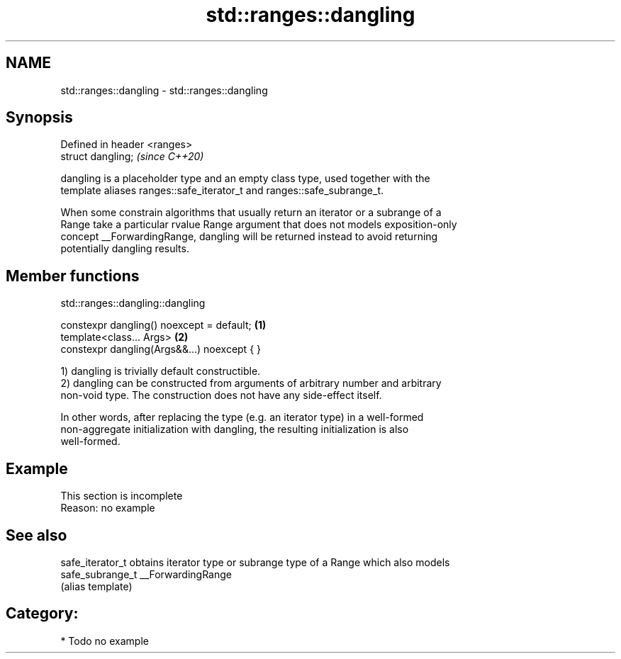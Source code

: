 .TH std::ranges::dangling 3 "2020.11.17" "http://cppreference.com" "C++ Standard Libary"
.SH NAME
std::ranges::dangling \- std::ranges::dangling

.SH Synopsis
   Defined in header <ranges>
   struct dangling;            \fI(since C++20)\fP

   dangling is a placeholder type and an empty class type, used together with the
   template aliases ranges::safe_iterator_t and ranges::safe_subrange_t.

   When some constrain algorithms that usually return an iterator or a subrange of a
   Range take a particular rvalue Range argument that does not models exposition-only
   concept __ForwardingRange, dangling will be returned instead to avoid returning
   potentially dangling results.

.SH Member functions

std::ranges::dangling::dangling

   constexpr dangling() noexcept = default;   \fB(1)\fP
   template<class... Args>                    \fB(2)\fP
   constexpr dangling(Args&&...) noexcept { }

   1) dangling is trivially default constructible.
   2) dangling can be constructed from arguments of arbitrary number and arbitrary
   non-void type. The construction does not have any side-effect itself.

   In other words, after replacing the type (e.g. an iterator type) in a well-formed
   non-aggregate initialization with dangling, the resulting initialization is also
   well-formed.

.SH Example

    This section is incomplete
    Reason: no example

.SH See also

   safe_iterator_t obtains iterator type or subrange type of a Range which also models
   safe_subrange_t __ForwardingRange
                   (alias template) 

.SH Category:

     * Todo no example
